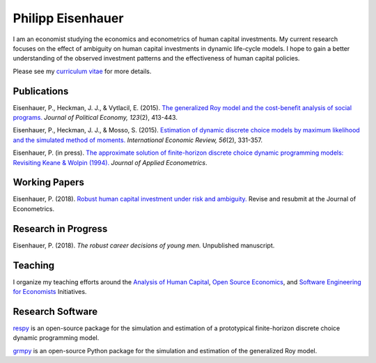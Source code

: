 .. Personal Homepage documentation master file, created by
   sphinx-quickstart on Thu Aug 18 08:34:16 2016.
   You can adapt this file completely to your liking, but it should at least
   contain the root `toctree` directive.

Philipp Eisenhauer
==================

I am an economist studying the economics and econometrics of human capital investments.  My current research focuses on the effect of ambiguity on human capital investments in dynamic life-cycle models. I hope to gain a better understanding of the observed investment patterns and the effectiveness of human capital policies.

Please see my `curriculum vitae <https://github.com/peisenha/curriculum_vitae/blob/master/dist/eisenhauer_cv.pdf>`_ for more details.

Publications
^^^^^^^^^^^^

Eisenhauer, P., Heckman, J. J., & Vytlacil, E. (2015). `The generalized Roy model and the cost-benefit analysis of social programs. <http://www.jstor.org/stable/10.1086/679498>`_ *Journal of Political Economy, 123*\ (2), 413-443.

Eisenhauer, P., Heckman, J. J., & Mosso, S. (2015). `Estimation of dynamic discrete choice models by maximum likelihood and the simulated method of moments. <http://onlinelibrary.wiley.com/doi/10.1111/iere.12107/abstract>`_ *International Economic Review, 56*\ (2), 331-357.

Eisenhauer, P. (in press). `The approximate solution of finite-horizon discrete choice dynamic programming models: Revisiting Keane & Wolpin (1994). <https://onlinelibrary.wiley.com/doi/pdf/10.1002/jae.2648>`_ *Journal of Applied Econometrics*.

Working Papers
^^^^^^^^^^^^^^

Eisenhauer, P. (2018). `Robust human capital investment under risk and ambiguity. <https://github.com/peisenha/peisenha.github.io/blob/master/material/eaisenhauer-robust.pdf>`_ Revise and resubmit at the Journal of Econometrics.

Research in Progress
^^^^^^^^^^^^^^^^^^^^

Eisenhauer, P. (2018). *The robust career decisions of young men.* Unpublished manuscript.

Teaching
^^^^^^^^

I organize my teaching efforts around the `Analysis of Human Capital <https://github.com/HumanCapitalEconomics>`_, `Open Source Economics <https://github.com/OpenSourceEconomics>`_, and  `Software Engineering for Economists <https://github.com/softEcon>`_ Initiatives.


Research Software
^^^^^^^^^^^^^^^^^

`respy <http://respy.readthedocs.io/en/latest/index.html>`_ is an open-source package for the simulation and estimation of a prototypical finite-horizon discrete choice dynamic programming model.

`grmpy <http://grmpy.readthedocs.io/en/latest/index.html>`_ is an open-source Python package for the simulation and estimation of the generalized Roy model.
